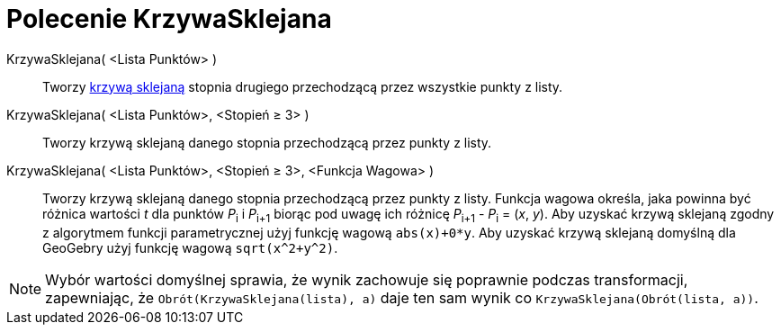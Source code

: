 = Polecenie KrzywaSklejana
:page-en: commands/Spline
ifdef::env-github[:imagesdir: /en/modules/ROOT/assets/images]

KrzywaSklejana( <Lista Punktów> )::
  Tworzy https://pl.wikipedia.org/wiki/Funkcja_sklejana[krzywą sklejaną] stopnia drugiego przechodzącą przez wszystkie punkty z listy.
KrzywaSklejana( <Lista Punktów>, <Stopień ≥ 3> )::
  Tworzy krzywą sklejaną danego stopnia przechodzącą przez punkty z listy.
KrzywaSklejana( <Lista Punktów>, <Stopień ≥ 3>, <Funkcja Wagowa> )::
  Tworzy krzywą sklejaną danego stopnia przechodzącą przez punkty z listy. Funkcja wagowa określa, jaka powinna być różnica wartości _t_
 dla punktów __P__~i~ i __P__~i+1~ biorąc pod uwagę ich różnicę __P__~i+1~ - __P__~i~ = (_x_, _y_). Aby uzyskać krzywą sklejaną
  zgodny z algorytmem funkcji parametrycznej użyj funkcję wagową `++abs(x)+0*y++`. Aby uzyskać krzywą sklejaną domyślną dla GeoGebry użyj funkcję wagową `++sqrt(x^2+y^2)++`.

[NOTE]
====

Wybór wartości domyślnej sprawia, że wynik zachowuje się poprawnie podczas transformacji, zapewniając, że `++Obrót(KrzywaSklejana(lista), a)++`
daje ten sam wynik co `++KrzywaSklejana(Obrót(lista, a))++`.

====
